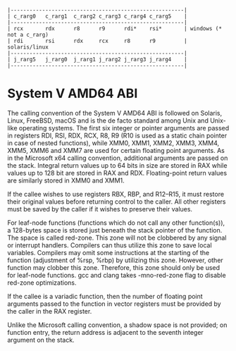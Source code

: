 #+begin_example
     |-------------------------------------------------------|
     | c_rarg0   c_rarg1  c_rarg2 c_rarg3 c_rarg4 c_rarg5    |
     |-------------------------------------------------------|
     | rcx       rdx      r8      r9      rdi*    rsi*       | windows (* not a c_rarg)
     | rdi       rsi      rdx     rcx     r8      r9         | solaris/linux
     |-------------------------------------------------------|
     | j_rarg5   j_rarg0  j_rarg1 j_rarg2 j_rarg3 j_rarg4    |
     |-------------------------------------------------------|
#+end_example

* System V AMD64 ABI
The calling convention of the System V AMD64 ABI is followed on Solaris, Linux, FreeBSD, macOS and is the de facto standard among Unix and Unix-like operating systems. The first six integer or pointer arguments are passed in registers RDI, RSI, RDX, RCX, R8, R9 (R10 is used as a static chain pointer in case of nested functions), while XMM0, XMM1, XMM2, XMM3, XMM4, XMM5, XMM6 and XMM7 are used for certain floating point arguments. As in the Microsoft x64 calling convention, additional arguments are passed on the stack. Integral return values up to 64 bits in size are stored in RAX while values up to 128 bit are stored in RAX and RDX. Floating-point return values are similarly stored in XMM0 and XMM1.

If the callee wishes to use registers RBX, RBP, and R12–R15, it must restore their original values before returning control to the caller. All other registers must be saved by the caller if it wishes to preserve their values.

For leaf-node functions (functions which do not call any other function(s)), a 128-bytes space is stored just beneath the stack pointer of the function. The space is called red-zone. This zone will not be clobbered by any signal or interrupt handlers. Compilers can thus utilize this zone to save local variables. Compilers may omit some instructions at the starting of the function (adjustment of %rsp, %rbp) by utilizing this zone. However, other function may clobber this zone. Therefore, this zone should only be used for leaf-node functions. gcc and clang takes -mno-red-zone flag to disable red-zone optimizations.

If the callee is a variadic function, then the number of floating point arguments passed to the function in vector registers must be provided by the caller in the RAX register.

Unlike the Microsoft calling convention, a shadow space is not provided; on function entry, the return address is adjacent to the seventh integer argument on the stack.